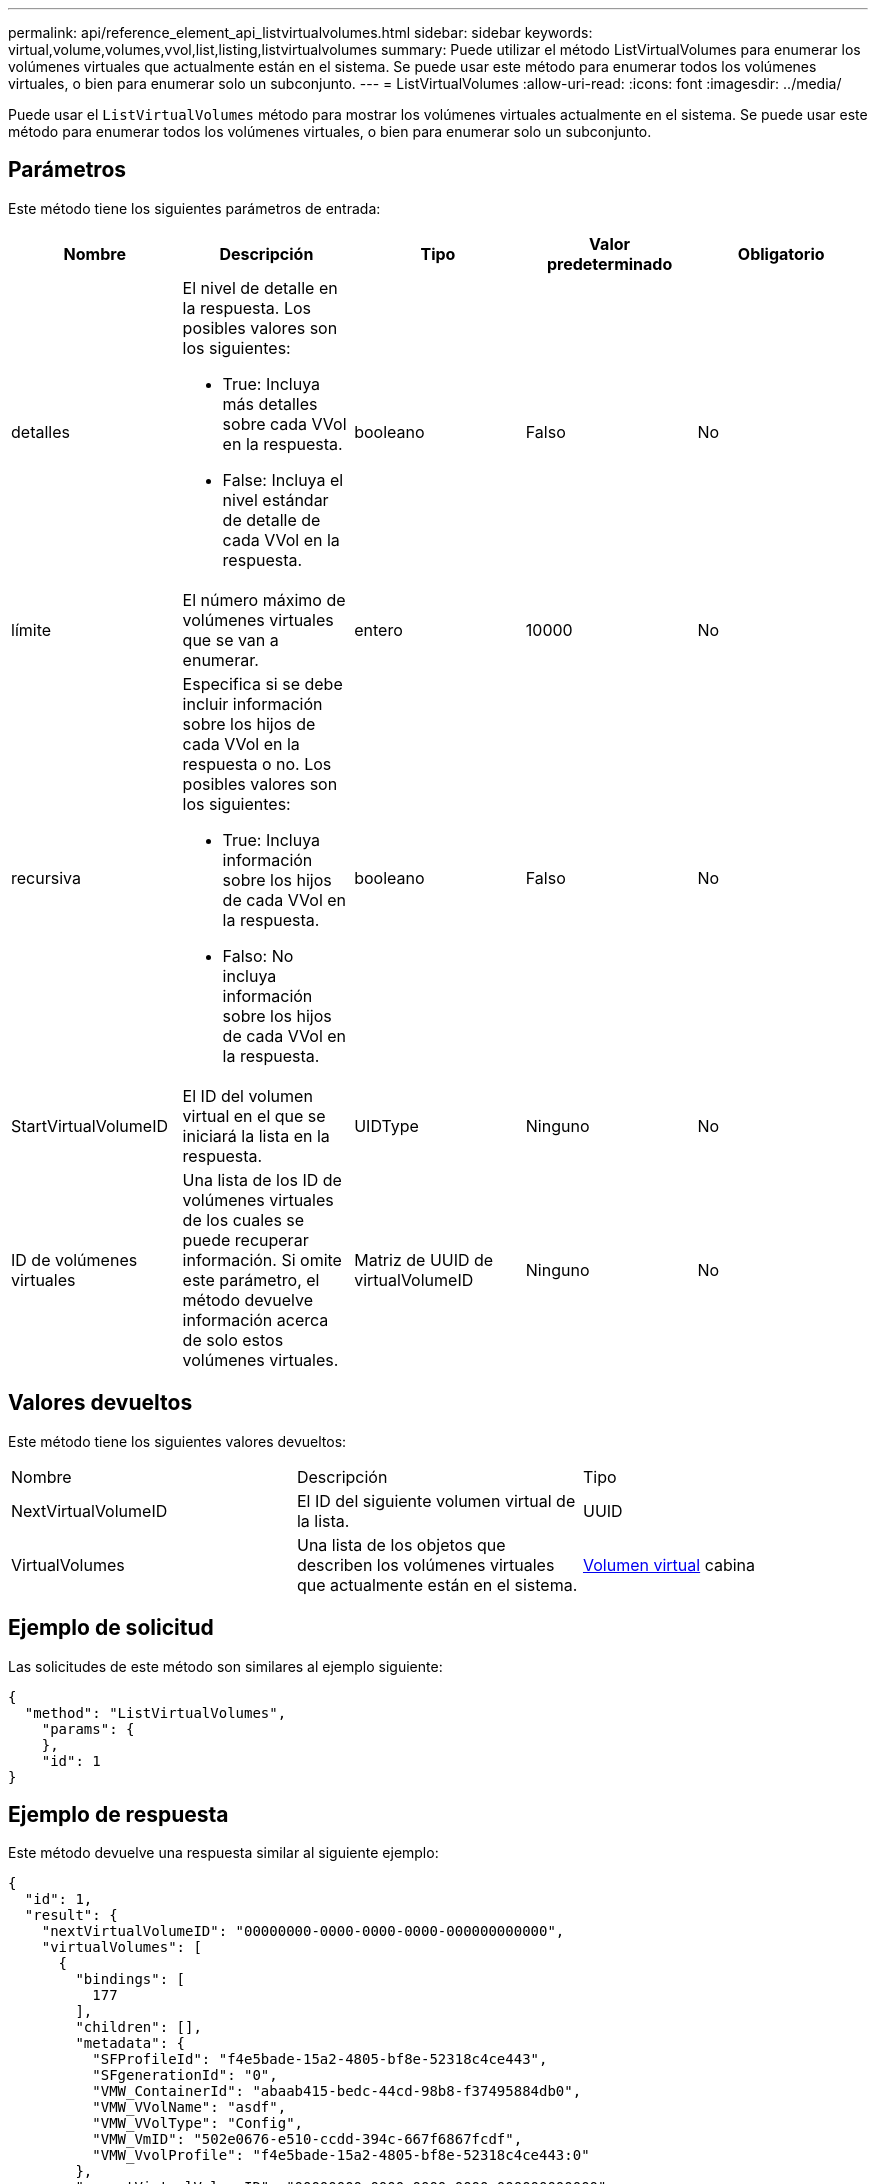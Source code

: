 ---
permalink: api/reference_element_api_listvirtualvolumes.html 
sidebar: sidebar 
keywords: virtual,volume,volumes,vvol,list,listing,listvirtualvolumes 
summary: Puede utilizar el método ListVirtualVolumes para enumerar los volúmenes virtuales que actualmente están en el sistema. Se puede usar este método para enumerar todos los volúmenes virtuales, o bien para enumerar solo un subconjunto. 
---
= ListVirtualVolumes
:allow-uri-read: 
:icons: font
:imagesdir: ../media/


[role="lead"]
Puede usar el `ListVirtualVolumes` método para mostrar los volúmenes virtuales actualmente en el sistema. Se puede usar este método para enumerar todos los volúmenes virtuales, o bien para enumerar solo un subconjunto.



== Parámetros

Este método tiene los siguientes parámetros de entrada:

|===
| Nombre | Descripción | Tipo | Valor predeterminado | Obligatorio 


 a| 
detalles
 a| 
El nivel de detalle en la respuesta. Los posibles valores son los siguientes:

* True: Incluya más detalles sobre cada VVol en la respuesta.
* False: Incluya el nivel estándar de detalle de cada VVol en la respuesta.

 a| 
booleano
 a| 
Falso
 a| 
No



 a| 
límite
 a| 
El número máximo de volúmenes virtuales que se van a enumerar.
 a| 
entero
 a| 
10000
 a| 
No



 a| 
recursiva
 a| 
Especifica si se debe incluir información sobre los hijos de cada VVol en la respuesta o no. Los posibles valores son los siguientes:

* True: Incluya información sobre los hijos de cada VVol en la respuesta.
* Falso: No incluya información sobre los hijos de cada VVol en la respuesta.

 a| 
booleano
 a| 
Falso
 a| 
No



 a| 
StartVirtualVolumeID
 a| 
El ID del volumen virtual en el que se iniciará la lista en la respuesta.
 a| 
UIDType
 a| 
Ninguno
 a| 
No



 a| 
ID de volúmenes virtuales
 a| 
Una lista de los ID de volúmenes virtuales de los cuales se puede recuperar información. Si omite este parámetro, el método devuelve información acerca de solo estos volúmenes virtuales.
 a| 
Matriz de UUID de virtualVolumeID
 a| 
Ninguno
 a| 
No

|===


== Valores devueltos

Este método tiene los siguientes valores devueltos:

|===


| Nombre | Descripción | Tipo 


 a| 
NextVirtualVolumeID
 a| 
El ID del siguiente volumen virtual de la lista.
 a| 
UUID



 a| 
VirtualVolumes
 a| 
Una lista de los objetos que describen los volúmenes virtuales que actualmente están en el sistema.
 a| 
xref:reference_element_api_virtualvolume.adoc[Volumen virtual] cabina

|===


== Ejemplo de solicitud

Las solicitudes de este método son similares al ejemplo siguiente:

[listing]
----
{
  "method": "ListVirtualVolumes",
    "params": {
    },
    "id": 1
}
----


== Ejemplo de respuesta

Este método devuelve una respuesta similar al siguiente ejemplo:

[listing]
----
{
  "id": 1,
  "result": {
    "nextVirtualVolumeID": "00000000-0000-0000-0000-000000000000",
    "virtualVolumes": [
      {
        "bindings": [
          177
        ],
        "children": [],
        "metadata": {
          "SFProfileId": "f4e5bade-15a2-4805-bf8e-52318c4ce443",
          "SFgenerationId": "0",
          "VMW_ContainerId": "abaab415-bedc-44cd-98b8-f37495884db0",
          "VMW_VVolName": "asdf",
          "VMW_VVolType": "Config",
          "VMW_VmID": "502e0676-e510-ccdd-394c-667f6867fcdf",
          "VMW_VvolProfile": "f4e5bade-15a2-4805-bf8e-52318c4ce443:0"
        },
        "parentVirtualVolumeID": "00000000-0000-0000-0000-000000000000",
        "snapshotID": 0,
        "snapshotInfo": null,
        "status": "done",
        "storageContainer": {
          "accountID": 1,
          "initiatorSecret": "B5)D1y10K)8IDN58",
          "name": "test",
          "protocolEndpointType": "SCSI",
          "status": "active",
          "storageContainerID": "abaab415-bedc-44cd-98b8-f37495884db0",
          "targetSecret": "qgae@{o{~8\"2U)U^"
        },
        "virtualVolumeID": "269d3378-1ca6-4175-a18f-6d4839e5c746",
        "virtualVolumeType": "config",
        "volumeID": 166,
        "volumeInfo": null
      }
    ]
  }
}
----


== Nuevo desde la versión

9,6
